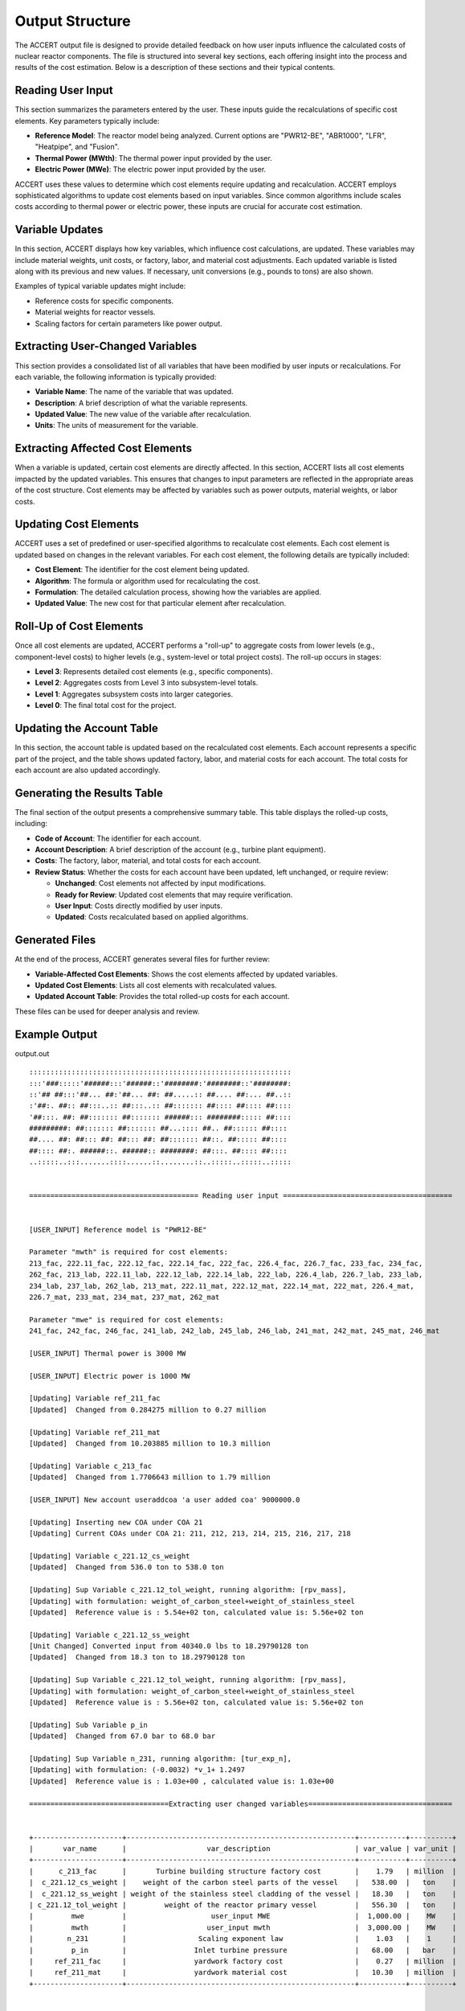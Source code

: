 Output Structure
================

The ACCERT output file is designed to provide detailed feedback on how user inputs influence the calculated costs of nuclear reactor components. The file is structured into several key sections, each offering insight into the process and results of the cost estimation. Below is a description of these sections and their typical contents.

Reading User Input
----------------------

This section summarizes the parameters entered by the user. These inputs guide the recalculations of specific cost elements. Key parameters typically include:

- **Reference Model**: The reactor model being analyzed. Current options are "PWR12-BE", "ABR1000", "LFR", "Heatpipe", and "Fusion".
- **Thermal Power (MWth)**: The thermal power input provided by the user.
- **Electric Power (MWe)**: The electric power input provided by the user.
  
ACCERT uses these values to determine which cost elements require updating and recalculation. ACCERT employs sophisticated algorithms to update cost elements based on input variables. Since common algorithms include scales costs according to thermal power or electric power, these inputs are crucial for accurate cost estimation.

Variable Updates
--------------------

In this section, ACCERT displays how key variables, which influence cost calculations, are updated. These variables may include material weights, unit costs, or factory, labor, and material cost adjustments. Each updated variable is listed along with its previous and new values. If necessary, unit conversions (e.g., pounds to tons) are also shown.

Examples of typical variable updates might include:

- Reference costs for specific components.
- Material weights for reactor vessels.
- Scaling factors for certain parameters like power output.

Extracting User-Changed Variables
-------------------------------------

This section provides a consolidated list of all variables that have been modified by user inputs or recalculations. For each variable, the following information is typically provided:

- **Variable Name**: The name of the variable that was updated.
- **Description**: A brief description of what the variable represents.
- **Updated Value**: The new value of the variable after recalculation.
- **Units**: The units of measurement for the variable.

Extracting Affected Cost Elements
-------------------------------------

When a variable is updated, certain cost elements are directly affected. In this section, ACCERT lists all cost elements impacted by the updated variables. This ensures that changes to input parameters are reflected in the appropriate areas of the cost structure. Cost elements may be affected by variables such as power outputs, material weights, or labor costs.

Updating Cost Elements
--------------------------

ACCERT uses a set of predefined or user-specified algorithms to recalculate cost elements. Each cost element is updated based on changes in the relevant variables. For each cost element, the following details are typically included:

- **Cost Element**: The identifier for the cost element being updated.
- **Algorithm**: The formula or algorithm used for recalculating the cost.
- **Formulation**: The detailed calculation process, showing how the variables are applied.
- **Updated Value**: The new cost for that particular element after recalculation.


Roll-Up of Cost Elements
----------------------------

Once all cost elements are updated, ACCERT performs a "roll-up" to aggregate costs from lower levels (e.g., component-level costs) to higher levels (e.g., system-level or total project costs). The roll-up occurs in stages:

- **Level 3**: Represents detailed cost elements (e.g., specific components).
- **Level 2**: Aggregates costs from Level 3 into subsystem-level totals.
- **Level 1**: Aggregates subsystem costs into larger categories.
- **Level 0**: The final total cost for the project.

Updating the Account Table
------------------------------

In this section, the account table is updated based on the recalculated cost elements. Each account represents a specific part of the project, and the table shows updated factory, labor, and material costs for each account. The total costs for each account are also updated accordingly.

Generating the Results Table
--------------------------------

The final section of the output presents a comprehensive summary table. This table displays the rolled-up costs, including:

- **Code of Account**: The identifier for each account.
- **Account Description**: A brief description of the account (e.g., turbine plant equipment).
- **Costs**: The factory, labor, material, and total costs for each account.
- **Review Status**: Whether the costs for each account have been updated, left unchanged, or require review:

  - **Unchanged**: Cost elements not affected by input modifications.
  - **Ready for Review**: Updated cost elements that may require verification.
  - **User Input**: Costs directly modified by user inputs.
  - **Updated**: Costs recalculated based on applied algorithms.

Generated Files
-------------------

At the end of the process, ACCERT generates several files for further review:

- **Variable-Affected Cost Elements**: Shows the cost elements affected by updated variables.
- **Updated Cost Elements**: Lists all cost elements with recalculated values.
- **Updated Account Table**: Provides the total rolled-up costs for each account.

These files can be used for deeper analysis and review.

Example Output
----------------

output.out ::



    ::::::::::::::::::::::::::::::::::::::::::::::::::::::::::::::
    :::'###:::::'######:::'######::'########:'########::'########:
    ::'## ##:::'##... ##:'##... ##: ##.....:: ##.... ##:... ##..::
    :'##:. ##:: ##:::..:: ##:::..:: ##::::::: ##:::: ##:::: ##::::
    '##:::. ##: ##::::::: ##::::::: ######::: ########::::: ##::::
    #########: ##::::::: ##::::::: ##...:::: ##.. ##:::::: ##::::
    ##.... ##: ##::: ##: ##::: ##: ##::::::: ##::. ##::::: ##::::
    ##:::: ##:. ######::. ######:: ########: ##:::. ##:::: ##::::
    ..:::::..:::.......::::......::........::..:::::..:::::..:::::


    ======================================== Reading user input ========================================


    [USER_INPUT] Reference model is "PWR12-BE" 

    Parameter "mwth" is required for cost elements:
    213_fac, 222.11_fac, 222.12_fac, 222.14_fac, 222_fac, 226.4_fac, 226.7_fac, 233_fac, 234_fac,
    262_fac, 213_lab, 222.11_lab, 222.12_lab, 222.14_lab, 222_lab, 226.4_lab, 226.7_lab, 233_lab,
    234_lab, 237_lab, 262_lab, 213_mat, 222.11_mat, 222.12_mat, 222.14_mat, 222_mat, 226.4_mat,
    226.7_mat, 233_mat, 234_mat, 237_mat, 262_mat

    Parameter "mwe" is required for cost elements:
    241_fac, 242_fac, 246_fac, 241_lab, 242_lab, 245_lab, 246_lab, 241_mat, 242_mat, 245_mat, 246_mat

    [USER_INPUT] Thermal power is 3000 MW 

    [USER_INPUT] Electric power is 1000 MW 

    [Updating] Variable ref_211_fac
    [Updated]  Changed from 0.284275 million to 0.27 million

    [Updating] Variable ref_211_mat
    [Updated]  Changed from 10.203885 million to 10.3 million

    [Updating] Variable c_213_fac
    [Updated]  Changed from 1.7706643 million to 1.79 million

    [USER_INPUT] New account useraddcoa 'a user added coa' 9000000.0 

    [Updating] Inserting new COA under COA 21
    [Updating] Current COAs under COA 21: 211, 212, 213, 214, 215, 216, 217, 218
    
    [Updating] Variable c_221.12_cs_weight
    [Updated]  Changed from 536.0 ton to 538.0 ton

    [Updating] Sup Variable c_221.12_tol_weight, running algorithm: [rpv_mass], 
    [Updating] with formulation: weight_of_carbon_steel+weight_of_stainless_steel
    [Updated]  Reference value is : 5.54e+02 ton, calculated value is: 5.56e+02 ton
    
    [Updating] Variable c_221.12_ss_weight
    [Unit Changed] Converted input from 40340.0 lbs to 18.29790128 ton
    [Updated]  Changed from 18.3 ton to 18.29790128 ton

    [Updating] Sup Variable c_221.12_tol_weight, running algorithm: [rpv_mass], 
    [Updating] with formulation: weight_of_carbon_steel+weight_of_stainless_steel
    [Updated]  Reference value is : 5.56e+02 ton, calculated value is: 5.56e+02 ton
    
    [Updating] Sub Variable p_in
    [Updated]  Changed from 67.0 bar to 68.0 bar

    [Updating] Sup Variable n_231, running algorithm: [tur_exp_n], 
    [Updating] with formulation: (-0.0032) *v_1+ 1.2497
    [Updated]  Reference value is : 1.03e+00 , calculated value is: 1.03e+00 
    
    =================================Extracting user changed variables==================================


    +---------------------+------------------------------------------------------+-----------+----------+
    |       var_name      |                   var_description                    | var_value | var_unit |
    +---------------------+------------------------------------------------------+-----------+----------+
    |      c_213_fac      |       Turbine building structure factory cost        |    1.79   | million  |
    |  c_221.12_cs_weight |    weight of the carbon steel parts of the vessel    |   538.00  |   ton    |
    |  c_221.12_ss_weight | weight of the stainless steel cladding of the vessel |   18.30   |   ton    |
    | c_221.12_tol_weight |         weight of the reactor primary vessel         |   556.30  |   ton    |
    |         mwe         |                    user_input MWE                    |  1,000.00 |    MW    |
    |         mwth        |                   user_input mwth                    |  3,000.00 |    MW    |
    |        n_231        |                 Scaling exponent law                 |    1.03   |    1     |
    |         p_in        |                Inlet turbine pressure                |   68.00   |   bar    |
    |     ref_211_fac     |                yardwork factory cost                 |    0.27   | million  |
    |     ref_211_mat     |                yardwork material cost                |   10.30   | million  |
    +---------------------+------------------------------------------------------+-----------+----------+


    ================================ Extracting affected cost elements =================================


    variable "n_231" affects cost element(s):
    231_fac

    variable "mwth" affects cost element(s):
    213_fac, 222.11_fac, 222.12_fac, 222.14_fac, 222_fac, 226.4_fac, 226.7_fac, 233_fac, 234_fac,
    262_fac, 213_lab, 222.11_lab, 222.12_lab, 222.14_lab, 222_lab, 226.4_lab, 226.7_lab, 233_lab,
    234_lab, 237_lab, 262_lab, 213_mat, 222.11_mat, 222.12_mat, 222.14_mat, 222_mat, 226.4_mat,
    226.7_mat, 233_mat, 234_mat, 237_mat, 262_mat

    variable "c_221.12_cs_weight" affects cost element(s):
    220A.211_fac

    variable "c_221.12_ss_weight" affects cost element(s):
    220A.211_fac

    variable "c_221.12_tol_weight" affects cost element(s):
    221.12_lab, 221.12_mat

    variable "ref_211_fac" affects cost element(s):
    211_fac

    variable "ref_211_mat" affects cost element(s):
    211_mat

    variable "c_213_fac" affects cost element(s):
    213_fac

    variable "mwe" affects cost element(s):
    241_fac, 242_fac, 246_fac, 241_lab, 242_lab, 245_lab, 246_lab, 241_mat, 242_mat, 245_mat, 246_mat

    ====================================== Updating cost elements ======================================


    [Updating] Cost element [220A.211_fac], running algorithm: [unit_weights], 
    [Updating] with formulation: weight_of_carbon_steel*0.14+weight_of_stainless_steel*0.31
    [Updated]  Reference value is : $70,000,000 , calculated value is: $80,992,349  
    
    [Updating] Cost element [262_mat], running algorithm: [MWth_scale], 
    [Updating] with formulation: cost_of_ref*(thermal_power/thermal_power_of_ref)^thermal_power_scale
    [Updated]  Reference value is : $4,510,480  , calculated value is: $4,051,196   
    
    [Updating] Cost element [237_mat], running algorithm: [MWth_scale], 
    [Updating] with formulation: cost_of_ref*(thermal_power/thermal_power_of_ref)^thermal_power_scale
    [Updated]  Reference value is : $9,795,180  , calculated value is: $8,797,774   
    
    [Updating] Cost element [234_mat], running algorithm: [MWth_scale], 
    [Updating] with formulation: cost_of_ref*(thermal_power/thermal_power_of_ref)^thermal_power_scale
    [Updated]  Reference value is : $2,022,430  , calculated value is: $1,816,496   
    
    [Updating] Cost element [233_mat], running algorithm: [MWth_scale], 
    [Updating] with formulation: cost_of_ref*(thermal_power/thermal_power_of_ref)^thermal_power_scale
    [Updated]  Reference value is : $3,277,750  , calculated value is: $2,943,986   
    
    [Updating] Cost element [226.7_mat], running algorithm: [MWth_scale], 
    [Updating] with formulation: cost_of_ref*(thermal_power/thermal_power_of_ref)^thermal_power_scale
    [Updated]  Reference value is : $2,393,290  , calculated value is: $2,092,649   
    
    [Updating] Cost element [226.4_mat], running algorithm: [MWth_scale], 
    [Updating] with formulation: cost_of_ref*(thermal_power/thermal_power_of_ref)^thermal_power_scale
    [Updated]  Reference value is : $2,705,780  , calculated value is: $2,365,884   
    
    [Updating] Cost element [222_mat], running algorithm: [MWth_scale], 
    [Updating] with formulation: cost_of_ref*(thermal_power/thermal_power_of_ref)^thermal_power_scale
    [Updated]  Reference value is : $1,795,340  , calculated value is: $1,569,811   
    
    [Updating] Cost element [222.14_mat], running algorithm: [MWth_scale], 
    [Updating] with formulation: cost_of_ref*(thermal_power/thermal_power_of_ref)^thermal_power_scale
    [Updated]  Reference value is : $28,193     , calculated value is: $24,651      
    
    [Updating] Cost element [222.12_mat], running algorithm: [MWth_scale], 
    [Updating] with formulation: cost_of_ref*(thermal_power/thermal_power_of_ref)^thermal_power_scale
    [Updated]  Reference value is : $1,119,110  , calculated value is: $978,525     
    
    [Updating] Cost element [222.11_mat], running algorithm: [MWth_scale], 
    [Updating] with formulation: cost_of_ref*(thermal_power/thermal_power_of_ref)^thermal_power_scale
    [Updated]  Reference value is : $437,412    , calculated value is: $382,465     
    
    [Updating] Cost element [213_mat], running algorithm: [MWth_scale], 
    [Updating] with formulation: cost_of_ref*(thermal_power/thermal_power_of_ref)^thermal_power_scale
    [Updated]  Reference value is : $32,364,600 , calculated value is: $29,069,025  
    
    [Updating] Cost element [262_lab], running algorithm: [MWth_scale], 
    [Updating] with formulation: cost_of_ref*(thermal_power/thermal_power_of_ref)^thermal_power_scale
    [Updated]  Reference value is : $35,896,600 , calculated value is: $32,241,396  
    
    [Updating] Cost element [237_lab], running algorithm: [MWth_scale], 
    [Updating] with formulation: cost_of_ref*(thermal_power/thermal_power_of_ref)^thermal_power_scale
    [Updated]  Reference value is : $13,130,900 , calculated value is: $11,793,800  
    
    [Updating] Cost element [234_lab], running algorithm: [MWth_scale], 
    [Updating] with formulation: cost_of_ref*(thermal_power/thermal_power_of_ref)^thermal_power_scale
    [Updated]  Reference value is : $20,317,400 , calculated value is: $18,248,523  
    
    [Updating] Cost element [233_lab], running algorithm: [MWth_scale], 
    [Updating] with formulation: cost_of_ref*(thermal_power/thermal_power_of_ref)^thermal_power_scale
    [Updated]  Reference value is : $22,964,300 , calculated value is: $20,625,921  
    
    [Updating] Cost element [226.7_lab], running algorithm: [MWth_scale], 
    [Updating] with formulation: cost_of_ref*(thermal_power/thermal_power_of_ref)^thermal_power_scale
    [Updated]  Reference value is : $24,625,600 , calculated value is: $21,532,141  
    
    [Updating] Cost element [226.4_lab], running algorithm: [MWth_scale], 
    [Updating] with formulation: cost_of_ref*(thermal_power/thermal_power_of_ref)^thermal_power_scale
    [Updated]  Reference value is : $18,621,600 , calculated value is: $16,282,395  
    
    [Updating] Cost element [222_lab], running algorithm: [MWth_scale], 
    [Updating] with formulation: cost_of_ref*(thermal_power/thermal_power_of_ref)^thermal_power_scale
    [Updated]  Reference value is : $18,143,900 , calculated value is: $15,864,698  
    
    [Updating] Cost element [222.14_lab], running algorithm: [MWth_scale], 
    [Updating] with formulation: cost_of_ref*(thermal_power/thermal_power_of_ref)^thermal_power_scale
    [Updated]  Reference value is : $281,935    , calculated value is: $246,518     
    
    [Updating] Cost element [222.12_lab], running algorithm: [MWth_scale], 
    [Updating] with formulation: cost_of_ref*(thermal_power/thermal_power_of_ref)^thermal_power_scale
    [Updated]  Reference value is : $11,381,600 , calculated value is: $9,951,838   
    
    [Updating] Cost element [222.11_lab], running algorithm: [MWth_scale], 
    [Updating] with formulation: cost_of_ref*(thermal_power/thermal_power_of_ref)^thermal_power_scale
    [Updated]  Reference value is : $4,374,120  , calculated value is: $3,824,650   
    
    [Updating] Cost element [213_lab], running algorithm: [MWth_scale], 
    [Updating] with formulation: cost_of_ref*(thermal_power/thermal_power_of_ref)^thermal_power_scale
    [Updated]  Reference value is : $31,835,200 , calculated value is: $28,593,512  
    
    [Updating] Cost element [262_fac], running algorithm: [MWth_scale], 
    [Updating] with formulation: cost_of_ref*(thermal_power/thermal_power_of_ref)^thermal_power_scale
    [Updated]  Reference value is : $86,813,900 , calculated value is: $77,974,010  
    
    [Updating] Cost element [234_fac], running algorithm: [MWth_scale], 
    [Updating] with formulation: cost_of_ref*(thermal_power/thermal_power_of_ref)^thermal_power_scale
    [Updated]  Reference value is : $44,874,300 , calculated value is: $40,304,926  
    
    [Updating] Cost element [233_fac], running algorithm: [MWth_scale], 
    [Updating] with formulation: cost_of_ref*(thermal_power/thermal_power_of_ref)^thermal_power_scale
    [Updated]  Reference value is : $56,339,400 , calculated value is: $50,602,616  
    
    [Updating] Cost element [226.7_fac], running algorithm: [MWth_scale], 
    [Updating] with formulation: cost_of_ref*(thermal_power/thermal_power_of_ref)^thermal_power_scale
    [Updated]  Reference value is : $28,179,300 , calculated value is: $24,639,456  
    
    [Updating] Cost element [226.4_fac], running algorithm: [MWth_scale], 
    [Updating] with formulation: cost_of_ref*(thermal_power/thermal_power_of_ref)^thermal_power_scale
    [Updated]  Reference value is : $19,443,300 , calculated value is: $17,000,820  
    
    [Updating] Cost element [222_fac], running algorithm: [MWth_scale], 
    [Updating] with formulation: cost_of_ref*(thermal_power/thermal_power_of_ref)^thermal_power_scale
    [Updated]  Reference value is : $8,265,360  , calculated value is: $7,227,068   
    
    [Updating] Cost element [222.14_fac], running algorithm: [MWth_scale], 
    [Updating] with formulation: cost_of_ref*(thermal_power/thermal_power_of_ref)^thermal_power_scale
    [Updated]  Reference value is : $15,028     , calculated value is: $13,140      
    
    [Updating] Cost element [222.12_fac], running algorithm: [MWth_scale], 
    [Updating] with formulation: cost_of_ref*(thermal_power/thermal_power_of_ref)^thermal_power_scale
    [Updated]  Reference value is : $4,394,350  , calculated value is: $3,842,334   
    
    [Updating] Cost element [222.11_fac], running algorithm: [MWth_scale], 
    [Updating] with formulation: cost_of_ref*(thermal_power/thermal_power_of_ref)^thermal_power_scale
    [Updated]  Reference value is : $3,780,840  , calculated value is: $3,305,891   
    
    [Updating] Cost element [213_fac], running algorithm: [MWth_scale], 
    [Updating] with formulation: cost_of_ref*(thermal_power/thermal_power_of_ref)^thermal_power_scale
    [Updated]  Reference value is : $1,770,660  , calculated value is: $1,607,731   
    
    [Updating] Cost element [231_fac], running algorithm: [dev_factor_ref], 
    [Updating] with formulation: cost_of_ref*scale/factor
    [Updated]  Reference value is : $356,031,000, calculated value is: $357,314,737 
    
    [Updating] Cost element [211_mat], running algorithm: [esc_1987], 
    [Updating] with formulation: escalator*cost_in_1987
    [Updated]  Reference value is : $29,075,000 , calculated value is: $29,348,892  
    
    [Updating] Cost element [211_fac], running algorithm: [esc_1987], 
    [Updating] with formulation: escalator*cost_in_1987
    [Updated]  Reference value is : $810,015    , calculated value is: $769,340     
    
    [Updating] Cost element [221.12_mat], running algorithm: [cost_by_weight], 
    [Updating] with formulation: tol_weight*coat_per_unit
    [Updated]  Reference value is : $639,771    , calculated value is: $712,061     
    
    [Updating] Cost element [221.12_lab], running algorithm: [cost_by_weight], 
    [Updating] with formulation: tol_weight*coat_per_unit
    [Updated]  Reference value is : $6,397,710  , calculated value is: $7,120,613   
    
    [Updating] Cost element [246_mat], running algorithm: [MWe_scale], 
    [Updating] with formulation: cost_of_ref*(electric_power/electric_power_of_ref)^electric_power_scale
    [Updated]  Reference value is : $20,755,500 , calculated value is: $19,668,071  
    
    [Updating] Cost element [245_mat], running algorithm: [MWe_scale], 
    [Updating] with formulation: cost_of_ref*(electric_power/electric_power_of_ref)^electric_power_scale
    [Updated]  Reference value is : $12,309,900 , calculated value is: $11,664,966  
    
    [Updating] Cost element [242_mat], running algorithm: [MWe_scale], 
    [Updating] with formulation: cost_of_ref*(electric_power/electric_power_of_ref)^electric_power_scale
    [Updated]  Reference value is : $849,719    , calculated value is: $805,202     
    
    [Updating] Cost element [241_mat], running algorithm: [MWe_scale], 
    [Updating] with formulation: cost_of_ref*(electric_power/electric_power_of_ref)^electric_power_scale
    [Updated]  Reference value is : $251,723    , calculated value is: $238,535     
    
    [Updating] Cost element [246_lab], running algorithm: [MWe_scale], 
    [Updating] with formulation: cost_of_ref*(electric_power/electric_power_of_ref)^electric_power_scale
    [Updated]  Reference value is : $33,434,500 , calculated value is: $31,682,879  
    
    [Updating] Cost element [245_lab], running algorithm: [MWe_scale], 
    [Updating] with formulation: cost_of_ref*(electric_power/electric_power_of_ref)^electric_power_scale
    [Updated]  Reference value is : $51,236,700 , calculated value is: $48,552,394  
    
    [Updating] Cost element [242_lab], running algorithm: [MWe_scale], 
    [Updating] with formulation: cost_of_ref*(electric_power/electric_power_of_ref)^electric_power_scale
    [Updated]  Reference value is : $4,446,170  , calculated value is: $4,213,231   
    
    [Updating] Cost element [241_lab], running algorithm: [MWe_scale], 
    [Updating] with formulation: cost_of_ref*(electric_power/electric_power_of_ref)^electric_power_scale
    [Updated]  Reference value is : $1,720,620  , calculated value is: $1,630,477   
    
    [Updating] Cost element [246_fac], running algorithm: [MWe_scale], 
    [Updating] with formulation: cost_of_ref*(electric_power/electric_power_of_ref)^electric_power_scale
    [Updated]  Reference value is : $4,510,910  , calculated value is: $4,274,583   
    
    [Updating] Cost element [242_fac], running algorithm: [MWe_scale], 
    [Updating] with formulation: cost_of_ref*(electric_power/electric_power_of_ref)^electric_power_scale
    [Updated]  Reference value is : $52,157,800 , calculated value is: $49,425,260  
    
    [Updating] Cost element [241_fac], running algorithm: [MWe_scale], 
    [Updating] with formulation: cost_of_ref*(electric_power/electric_power_of_ref)^electric_power_scale
    [Updated]  Reference value is : $32,067,500 , calculated value is: $30,387,462  
    


    +-----+--------------+-----------------+--------------+----------+---------+
    | ind | cost_element |    cost_2017    | sup_cost_ele | account  | updated |
    +-----+--------------+-----------------+--------------+----------+---------+
    |  1  |   211_fac    |    769339.89    |    21_fac    |   211    |    1    |
    |  3  |   213_fac    |   1607731.2757  |    21_fac    |   213    |    1    |
    |  24 | 220A.211_fac |    80992349.0   |   220A_fac   | 220A.211 |    1    |
    |  56 |  222.11_fac  |  3305891.38618  |   222_fac    |  222.11  |    1    |
    |  57 |  222.12_fac  |  3842334.19324  |   222_fac    |  222.12  |    1    |
    |  59 |  222.14_fac  |   13140.40834   |   222_fac    |  222.14  |    1    |
    |  60 |   222_fac    |  7227068.03119  |    22_fac    |   222    |    1    |
    |  70 |  226.4_fac   |  17000819.51909 |   226_fac    |  226.4   |    1    |
    |  72 |  226.7_fac   |  24639455.98951 |   226_fac    |  226.7   |    1    |
    |  79 |   231_fac    | 357314736.94409 |    23_fac    |   231    |    1    |
    |  80 |   233_fac    |  50602616.17799 |    23_fac    |   233    |    1    |
    |  81 |   234_fac    |  40304926.41671 |    23_fac    |   234    |    1    |
    |  86 |   241_fac    |  30387462.00698 |    24_fac    |   241    |    1    |
    |  87 |   242_fac    |  49425260.42616 |    24_fac    |   242    |    1    |
    |  91 |   246_fac    |  4274583.42751  |    24_fac    |   246    |    1    |
    | 100 |   262_fac    |  77974010.29805 |    26_fac    |   262    |    1    |
    | 105 |   213_lab    |  28593511.51632 |    21_lab    |   213    |    1    |
    | 153 |  221.12_lab  |    7120613.12   |   221_lab    |  221.12  |    1    |
    | 158 |  222.11_lab  |  3824649.97319  |   222_lab    |  222.11  |    1    |
    | 159 |  222.12_lab  |  9951838.39114  |   222_lab    |  222.12  |    1    |
    | 161 |  222.14_lab  |   246518.13699  |   222_lab    |  222.14  |    1    |
    | 162 |   222_lab    |  15864698.41154 |    22_lab    |   222    |    1    |
    | 172 |  226.4_lab   |  16282394.82075 |   226_lab    |  226.4   |    1    |
    | 174 |  226.7_lab   |  21532140.6995  |   226_lab    |  226.7   |    1    |
    | 182 |   233_lab    |  20625921.3511  |    23_lab    |   233    |    1    |
    | 183 |   234_lab    |  18248522.96556 |    23_lab    |   234    |    1    |
    | 186 |   237_lab    |  11793800.44898 |    23_lab    |   237    |    1    |
    | 188 |   241_lab    |  1630476.88411  |    24_lab    |   241    |    1    |
    | 189 |   242_lab    |  4213230.93233  |    24_lab    |   242    |    1    |
    | 192 |   245_lab    |  48552393.97536 |    24_lab    |   245    |    1    |
    | 193 |   246_lab    |  31682879.09389 |    24_lab    |   246    |    1    |
    | 202 |   262_lab    |  32241395.7319  |    26_lab    |   262    |    1    |
    | 205 |   211_mat    |    29348892.1   |    21_mat    |   211    |    1    |
    | 207 |   213_mat    |  29069025.43541 |    21_mat    |   213    |    1    |
    | 255 |  221.12_mat  |    712061.312   |   221_mat    |  221.12  |    1    |
    | 260 |  222.11_mat  |   382464.99767  |   222_mat    |  222.11  |    1    |
    | 261 |  222.12_mat  |   978525.48003  |   222_mat    |  222.12  |    1    |
    | 263 |  222.14_mat  |   24650.98339   |   222_mat    |  222.14  |    1    |
    | 264 |   222_mat    |  1569810.65229  |    22_mat    |   222    |    1    |
    | 274 |  226.4_mat   |  2365883.97552  |   226_mat    |  226.4   |    1    |
    | 276 |  226.7_mat   |  2092649.01457  |   226_mat    |  226.7   |    1    |
    | 284 |   233_mat    |   2943986.3474  |    23_mat    |   233    |    1    |
    | 285 |   234_mat    |  1816495.55638  |    23_mat    |   234    |    1    |
    | 288 |   237_mat    |  8797773.63743  |    23_mat    |   237    |    1    |
    | 290 |   241_mat    |   238534.78189  |    24_mat    |   241    |    1    |
    | 291 |   242_mat    |   805202.41029  |    24_mat    |   242    |    1    |
    | 294 |   245_mat    |  11664966.33165 |    24_mat    |   245    |    1    |
    | 295 |   246_mat    |  19668070.89779 |    24_mat    |   246    |    1    |
    | 304 |   262_mat    |  4051196.01256  |    26_mat    |   262    |    1    |
    +-----+--------------+-----------------+--------------+----------+---------+


    ====================================== Roll up cost elements =======================================


    [Updating] Roll up cost elements from level 3 to level 2
    [Updating] Roll up cost elements from level 2 to level 1
    [Updating] Roll up cost elements from level 1 to level 0
    [Updated] Cost elements rolled up

    ====================================== Updating account table ======================================


    [Updating] Updating account table by cost elements
    [Updated]  Account table updated from cost elements

    ========================================== IMPORTANT NOTE ==========================================
    Some cost have changed by user inputs and may not be reflected correctly in the cost elements table.

    [Updating] Total cost of account 217
    [Updated]  Changed from 28,149,600.00 dollar to 28,149,700.00 dollar

    [Updating] Total cost of account useraddcoa
    [Updated]  Changed from 9,000,000.00 dollar to 9,000,000.00 dollar

    ===================================== Rolling up account table =====================================


    [Updating] Rolling up account table from level 3 to level 2 
    [Updating] Rolling up account table from level 2 to level 1 
    [Updating] Rolling up account table from level 1 to level 0 
    [Updated]  Account table rolled up

    =============================== Generating results table for review ================================


    +-------+-----------------+-------------------------------------------------+----------+----------+----------+------------+------------------+
    | level | code_of_account |               account_description               | fac_cost | lab_cost | mat_cost | total_cost |  review_status   |
    +-------+-----------------+-------------------------------------------------+----------+----------+----------+------------+------------------+
    |   0   | 2               | TOTAL DIRECT COST                               | 1,419.43 |   767.38 |   341.93 |   2,537.74 |     Updated      |
    |   1   |  21             | Structures and improvements subtotal            |    23.33 |   320.64 |   219.52 |     572.49 |     Updated      |
    |   2   |   useraddcoa    | 'a user added coa'                              |        0 |        0 |        0 |       9.00 |    User Input    |
    |   2   |   211           | Yardwork                                        |     0.77 |    41.33 |    29.35 |      71.45 | Ready for Review |
    |   2   |   212           | Reactor containment building                    |        0 |   101.95 |    80.75 |     182.70 |    Unchanged     |
    |   2   |   213           | Turbine room and heater bay                     |     1.61 |    28.59 |    29.07 |      59.27 | Ready for Review |
    |   2   |   214           | Security building                               |     0.15 |     2.69 |     1.05 |       3.88 |    Unchanged     |
    |   2   |   215           | Primary auxiliary building and tunnels          |     8.95 |    29.98 |    13.71 |      52.63 |    Unchanged     |
    |   2   |   216           | Waste processing building                       |     1.86 |    25.71 |    13.37 |      40.94 |    Unchanged     |
    |   2   |   217           | Fuel storage building                           |     2.84 |    12.84 |    12.47 |      28.15 |    User Input    |
    |   2   |   218           | Other structures                                |     7.15 |    77.56 |    39.76 |     124.47 |     Updated      |
    |   3   |    218A         | Control Room/Diesel Generator Building          |     4.17 |    31.86 |    15.54 |      51.57 |    Unchanged     |
    |   3   |    218B         | Administration + Services Building              |     2.34 |     9.66 |     6.94 |      18.94 |    Unchanged     |
    |   3   |    218D         | Fire Pump House, Including Foundations          |     0.11 |     0.68 |     0.42 |       1.22 |    Unchanged     |
    |   3   |    218E         | Emergency Feed Pump Building                    |     0.06 |     4.87 |     2.18 |       7.12 |    Unchanged     |
    |   3   |    218F         | Manway Tnls. (Radiological Ctrl Access Tunnels) |        0 |     1.54 |     0.64 |       2.17 |    Unchanged     |
    |   3   |    218G         | Elec. Tunnels                                   |     0.03 |     0.12 |     0.05 |       0.19 |    Unchanged     |
    |   3   |    218H         | Non- Essen. Switchgear Bldg.                    |     0.05 |     0.82 |     0.65 |       1.53 |    Unchanged     |
    |   3   |    218J         | Main Steam + Feedwater Pipe Enc.                |     0.09 |    15.06 |     7.26 |      22.42 |    Unchanged     |
    |   3   |    218K         | Pipe Tunnels                                    |        0 |     0.58 |     0.32 |       0.90 |    Unchanged     |
    |   3   |    218L         | Technical Support Center                        |     0.15 |     1.42 |     0.68 |       2.25 |    Unchanged     |
    |   3   |    218P         | Containment Equipment Hatch Missile Shield      |        0 |     0.48 |     0.15 |       0.63 |    Unchanged     |
    |   3   |    218S         | Waste Water Treatment                           |     0.02 |     1.38 |     0.78 |       2.19 |    Unchanged     |
    |   3   |    218T         | Ultimate Heat Sink Structures                   |     0.12 |     8.91 |     4.07 |      13.10 |    Unchanged     |
    |   3   |    218V         | Control Rm Emergency Air Intake Building        |        0 |     0.17 |     0.08 |       0.25 |    Unchanged     |
    |   1   |  22             | Reactor plant equipment                         |   690.49 |   134.21 |    39.01 |     863.71 |     Updated      |
    |   2   |   220A          | Nuclear steam supply (NSSS)                     |   525.71 |        0 |        0 |     525.71 |     Updated      |
    |   3   |    220A.211     | Vessel Structure (NSSS)                         |    80.99 |        0 |        0 |      80.99 | Ready for Review |
    |   3   |    220A.2121    | Lower Internals (NSSS)                          |    31.78 |        0 |        0 |      31.78 |    Unchanged     |
    |   3   |    220A.2122    | Upper Internals (NSSS)                          |    31.78 |        0 |        0 |      31.78 |    Unchanged     |
    |   3   |    220A.2131    | Control Rods (NSSS)                             |     3.10 |        0 |        0 |       3.10 |    Unchanged     |
    |   3   |    220A.2132    | Control Rod Drives (NSSS)                       |    34.90 |        0 |        0 |      34.90 |    Unchanged     |
    |   3   |    220A.221     | Main Coolant Pumps (NSSS)                       |   125.24 |        0 |        0 |     125.24 |    Unchanged     |
    |   3   |    220A.222     | Reactor Coolant Piping (NSSS)                   |    11.40 |        0 |        0 |      11.40 |    Unchanged     |
    |   3   |    220A.223     | Steam Generators (NSSS)                         |   149.80 |        0 |        0 |     149.80 |    Unchanged     |
    |   3   |    220A.224     | Pressurizer (NSSS)                              |     8.30 |        0 |        0 |       8.30 |    Unchanged     |
    |   3   |    220A.225     | Pressurizer Relief Tank (NSSS)                  |     1.85 |        0 |        0 |       1.85 |    Unchanged     |
    |   3   |    220A.2311    | Residual Heat Removal Pumps & Drives (NSSS)     |     1.94 |        0 |        0 |       1.94 |    Unchanged     |
    |   3   |    220A.2312    | Residual Heat Removal Heat Exchanger (NSSS)     |     6.26 |        0 |        0 |       6.26 |    Unchanged     |
    |   3   |    220A.2321    | Safety Injection Pumps And Drives (NSSS)        |     1.72 |        0 |        0 |       1.72 |    Unchanged     |
    |   3   |    220A.2322    | Accumulator Tank (NSSS)                         |    15.30 |        0 |        0 |      15.30 |    Unchanged     |
    |   3   |    220A.2323    | Boron Injection Tank (NSSS)                     |     0.90 |        0 |        0 |       0.90 |    Unchanged     |
    |   3   |    220A.2324    | Boron Injection Surge Tank (NSSS)               |     0.05 |        0 |        0 |       0.05 |    Unchanged     |
    |   3   |    220A.2325    | Boron Injection Recirc. Pump & Drives (NSSS)    |     0.04 |        0 |        0 |       0.04 |    Unchanged     |
    |   3   |    220A.251     | Fuel Handling Tools (NSSS)                      |     0.40 |        0 |        0 |       0.40 |    Unchanged     |
    |   3   |    220A.254     | Fuel Storage Racks (NSSS)                       |     2.51 |        0 |        0 |       2.51 |    Unchanged     |
    |   3   |    220A.2611    | Rotating Machinery (Pumps And Motors) (NSSS)    |     2.22 |        0 |        0 |       2.22 |    Unchanged     |
    |   3   |    220A.2612    | Heat Transfer Equipment (NSSS)                  |     2.45 |        0 |        0 |       2.45 |    Unchanged     |
    |   3   |    220A.2613    | Tanks And Pressure Vessels (NSSS)               |     1.14 |        0 |        0 |       1.14 |    Unchanged     |
    |   3   |    220A.2614    | Purification And Filtration Equipment (NSSS)    |     2.45 |        0 |        0 |       2.45 |    Unchanged     |
    |   3   |    220A.262     | Maintenance Equipment (NSSS)                    |     9.19 |        0 |        0 |       9.19 |    Unchanged     |
    |   3   |    220A.27      | Instrumentation And Control (NSSS)              |        0 |        0 |        0 |          0 |    Unchanged     |
    |   2   |   221           | Reactor equipment                               |     2.39 |    11.45 |    16.93 |      30.76 |     Updated      |
    |   3   |    221.11       | Reactor Support (Field Cost 221)                |     2.32 |     1.45 |     0.14 |       3.91 |    Unchanged     |
    |   3   |    221.12       | Vessel Structure (Field Cost 221)               |        0 |     7.12 |     0.71 |       7.83 | Ready for Review |
    |   3   |    221.13       | Vessel Internals (Field Cost 221)               |        0 |     1.55 |     0.15 |       1.70 |    Unchanged     |
    |   3   |    221.14       | Transport To Site (Field Cost 221)              |        0 |        0 |    15.78 |      15.78 |    Unchanged     |
    |   3   |    221.21       | Control Rod System (Field Cost 221)             |     0.07 |     1.33 |     0.13 |       1.53 |    Unchanged     |
    |   2   |   222           | Main heat transfer transport system             |     7.24 |    16.13 |     1.60 |      24.96 |     Updated      |
    |   3   |    222.11       | Fluid Circulation Drive System (Field Cost 222) |     3.31 |     3.82 |     0.38 |       7.51 | Ready for Review |
    |   3   |    222.12       | Reactor Coolant Piping System (Field Cost 222)  |     3.84 |     9.95 |     0.98 |      14.77 | Ready for Review |
    |   3   |    222.13       | Steam Generator Equipment (Field Cost 222)      |     0.08 |     2.11 |     0.21 |       2.39 |    Unchanged     |
    |   3   |    222.14       | Pressurizing System (Field Cost 222)            |     0.01 |     0.25 |     0.02 |       0.28 | Ready for Review |
    |   2   |   223           | Safeguards system                               |    17.83 |    15.62 |     1.93 |      35.38 |     Updated      |
    |   3   |    223.1        | Residual Heat Removal Sys (Field Cost 223)      |     2.97 |     3.51 |     0.33 |       6.81 |    Unchanged     |
    |   3   |    223.3        | Safety Injection System (Field Cost 223)        |     3.74 |     5.69 |     0.95 |      10.38 |    Unchanged     |
    |   3   |    223.4        | Containment Spray System (Field Cost 223)       |     8.66 |     5.86 |     0.59 |      15.11 |    Unchanged     |
    |   3   |    223.5        | Combustible Gas Control System (Field Cost 223) |     2.46 |     0.56 |     0.06 |       3.08 |    Unchanged     |
    |   2   |   224           | Radwaste processing                             |    46.05 |    11.43 |     2.19 |      59.67 |    Unchanged     |
    |   2   |   225           | Fuel handling and storage                       |     6.28 |     2.44 |     0.30 |       9.02 |    Unchanged     |
    |   2   |   226           | Other reactor plant equipment                   |    47.45 |    43.00 |     5.09 |      95.54 |     Updated      |
    |   3   |    226.1        | Inert Gas Sys                                   |     2.06 |     1.34 |     0.13 |       3.53 |    Unchanged     |
    |   3   |    226.3        | Reactor Makeup Water Sys                        |     2.27 |     1.56 |     0.41 |       4.25 |    Unchanged     |
    |   3   |    226.4        | Coolant Treatment & Recycle                     |    17.00 |    16.28 |     2.37 |      35.65 | Ready for Review |
    |   3   |    226.6        | Fluid Leak Detection Sys                        |     0.44 |     0.05 |     0.00 |       0.49 |    Unchanged     |
    |   3   |    226.7        | Aux Cool Sys (Broken Down Further)              |    24.64 |    21.53 |     2.09 |      48.26 | Ready for Review |
    |   3   |    226.8        | Maintenance Equipment                           |        0 |     1.52 |        0 |       1.52 |    Unchanged     |
    |   3   |    226.9        | Sampling Equip                                  |     1.04 |     0.72 |     0.08 |       1.83 |    Unchanged     |
    |   2   |   227           | Reactor instrumentation and control             |    37.54 |    21.96 |     1.92 |      61.42 |    Unchanged     |
    |   2   |   228           | Reactor plant miscellaneous items               |        0 |    12.18 |     9.06 |      21.23 |    Unchanged     |
    |   1   |  23             | Turbine plant equipment                         |   485.39 |   113.82 |    22.11 |     621.33 |     Updated      |
    |   2   |   231           | Turbine generator                               |   357.31 |    21.75 |     4.00 |     383.06 | Ready for Review |
    |   2   |   233           | Condensing systems                              |    50.60 |    20.63 |     2.94 |      74.17 | Ready for Review |
    |   2   |   234           | Feedwater heating system                        |    40.30 |    18.25 |     1.82 |      60.37 | Ready for Review |
    |   2   |   235           | Other turbine plant equipment                   |    31.85 |    28.33 |     3.43 |      63.61 |    Unchanged     |
    |   2   |   236           | Instrumentation and control                     |     5.32 |    13.08 |     1.12 |      19.53 |    Unchanged     |
    |   2   |   237           | Turbine plant miscellaneous items               |        0 |    11.79 |     8.80 |      20.59 | Ready for Review |
    |   1   |  24             | Electric plant equipment                        |    88.56 |    94.19 |    37.77 |     220.52 |     Updated      |
    |   2   |   241           | Switchgear                                      |    30.39 |     1.63 |     0.24 |      32.26 | Ready for Review |
    |   2   |   242           | Station service equipment                       |    49.43 |     4.21 |     0.81 |      54.44 | Ready for Review |
    |   2   |   243           | Switchboards                                    |     4.48 |     1.01 |     0.36 |       5.84 |    Unchanged     |
    |   2   |   244           | Protective equipment                            |        0 |     7.10 |     5.04 |      12.14 |    Unchanged     |
    |   2   |   245           | Electric structure and wiring contnr.           |        0 |    48.55 |    11.66 |      60.22 | Ready for Review |
    |   2   |   246           | Power and control wiring                        |     4.27 |    31.68 |    19.67 |      55.63 | Ready for Review |
    |   1   |  25             | Miscellaneous plant equipment subtotal          |    53.18 |    64.63 |    15.26 |     133.07 |     Updated      |
    |   2   |   251           | Transportation and lifting equipment            |    14.42 |     2.42 |     0.24 |      17.08 |    Unchanged     |
    |   2   |   252           | Air, water and steam service systems            |    24.87 |    44.37 |    12.61 |      81.85 |    Unchanged     |
    |   2   |   253           | Communications equipment                        |     5.55 |    11.04 |     1.69 |      18.28 |    Unchanged     |
    |   2   |   254           | Furnishings and fixtures                        |     6.18 |     1.43 |     0.18 |       7.80 |    Unchanged     |
    |   2   |   255           | Waste water treatment equipment                 |     2.16 |     5.37 |     0.54 |       8.07 |    Unchanged     |
    |   1   |  26             | Main condenser heat rejection system            |    78.47 |    39.88 |     8.26 |     126.61 |     Updated      |
    |   2   |   261           | Structures                                      |     0.50 |     7.64 |     4.20 |      12.35 |    Unchanged     |
    |   2   |   262           | Mechanical equipment                            |    77.97 |    32.24 |     4.05 |     114.27 | Ready for Review |
    +-------+-----------------+-------------------------------------------------+----------+----------+----------+------------+------------------+
    Successfully created excel file pwr12-be_variable_affected_cost_elements.xlsx
    Successfully created excel file pwr12-be_updated_cost_element.xlsx
    Successfully created excel file pwr12-be_updated_account.xlsx

